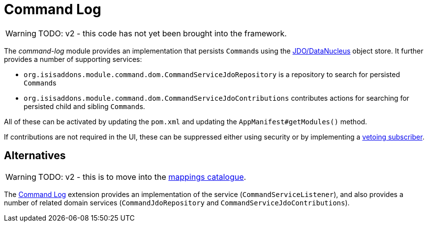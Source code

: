 [[command-log]]
= Command Log

:Notice: Licensed to the Apache Software Foundation (ASF) under one or more contributor license agreements. See the NOTICE file distributed with this work for additional information regarding copyright ownership. The ASF licenses this file to you under the Apache License, Version 2.0 (the "License"); you may not use this file except in compliance with the License. You may obtain a copy of the License at. http://www.apache.org/licenses/LICENSE-2.0 . Unless required by applicable law or agreed to in writing, software distributed under the License is distributed on an "AS IS" BASIS, WITHOUT WARRANTIES OR  CONDITIONS OF ANY KIND, either express or implied. See the License for the specific language governing permissions and limitations under the License.

WARNING: TODO: v2 - this code has not yet been brought into the framework.

The _command-log_ module provides an implementation that persists ``Command``s using the xref:pjdo:ROOT:about.adoc[JDO/DataNucleus] object store.
It further provides a number of supporting services:

* `org.isisaddons.module.command.dom.CommandServiceJdoRepository` is a repository to search for persisted ``Command``s

* `org.isisaddons.module.command.dom.CommandServiceJdoContributions` contributes actions for searching for persisted child and sibling ``Command``s.

//* implementation of the
//xref:refguide:applib-svc:CommandServiceInternal.adoc[`BackgroundCommandService`].

All of these can be activated by updating the `pom.xml` and updating the `AppManifest#getModules()` method.

If contributions are not required in the UI, these can be suppressed either using security or by implementing a xref:userguide:btb:about.adoc#vetoing-visibility[vetoing subscriber].



== Alternatives

WARNING: TODO: v2 - this is to move into the xref:mappings:ROOT:about.adoc[mappings catalogue].

The xref:extensions:command-log:about.adoc[Command Log] extension provides an implementation of the service (`CommandServiceListener`), and also provides a number of related domain services (`CommandJdoRepository` and `CommandServiceJdoContributions`).
//This module also provides service implementations of the xref:refguide:applib-svc:CommandServiceInternal.adoc[`BackgroundCommandService`].




